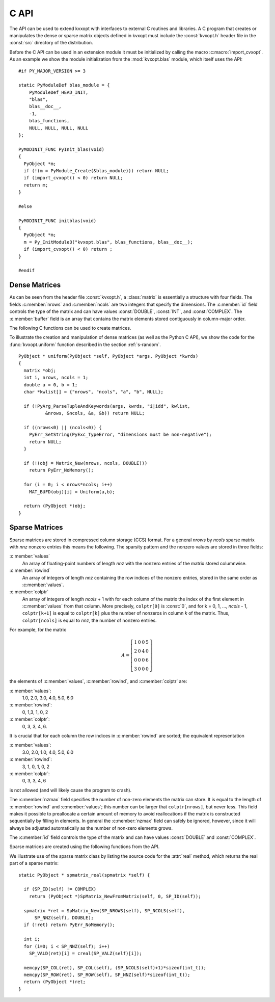 .. _c-capi:

*****
C API
*****

The API can be used to extend kvxopt with interfaces to external C routines
and libraries.  A C program that creates or manipulates the dense or sparse
matrix objects defined in kvxopt must include the :const:`kvxopt.h` header 
file in the :const:`src` directory of the distribution.

Before the C API can be used in an extension module it must be initialized 
by calling the macro :c:macro:`import_cvxopt`.  As an example we show the 
module initialization from the :mod:`kvxopt.blas` module, which itself uses
the API:

.. highlight:: c

::

    #if PY_MAJOR_VERSION >= 3

    static PyModuleDef blas_module = {
        PyModuleDef_HEAD_INIT,
        "blas",
        blas__doc__,
        -1,
        blas_functions,
        NULL, NULL, NULL, NULL
    };
    
    PyMODINIT_FUNC PyInit_blas(void)
    {
      PyObject *m;
      if (!(m = PyModule_Create(&blas_module))) return NULL;
      if (import_cvxopt() < 0) return NULL;
      return m;
    }
    
    #else 
    
    PyMODINIT_FUNC initblas(void)
    {
      PyObject *m;
      m = Py_InitModule3("kvxopt.blas", blas_functions, blas__doc__);
      if (import_cvxopt() < 0) return ;
    }
    
    #endif


  
Dense Matrices
==============

As can be seen from the header file :const:`kvxopt.h`, a :class:`matrix` is
essentially a  structure with four fields.  The fields :c:member:`nrows` and 
:c:member:`ncols` are two integers that specify the dimensions.  The 
:c:member:`id` field controls the type of the matrix and can have values 
:const:`DOUBLE`, :const:`INT`, and :const:`COMPLEX`.  The :c:member:`buffer`
field is an array that contains the matrix elements stored contiguously in 
column-major order. 

The following C functions can be used to create matrices.

.. c:function:: matrix * Matrix_New(int nrows, int ncols, int id)

    Returns a :class:`matrix` object of type `id` with `nrows` rows and 
    `ncols` columns.  The elements of the matrix are uninitialized.


.. c:function:: matrix * Matrix_NewFromMatrix(matrix *src, int id)

    Returns a copy of the matrix `src` converted to type `id`.  The 
    following type conversions are allowed:  :const:`'i'` to :const:`'d'`,
    :const:`'i'` to :const:`'z'`, and :const:`'d'`  to :const:`'z'`.


.. c:function:: matrix * Matrix_NewFromSequence(PyListObject *x, int id)

    Creates a matrix of type `id` from the Python sequence type `x`. The
    returned matrix has size ``(len(x), 1)``.  The size can be changed 
    by modifying the :c:member:`nrows` and :c:member:`ncols` fields of the 
    returned matrix.


To illustrate the creation and manipulation of dense matrices (as well as 
the Python C API), we show the code for the :func:`kvxopt.uniform` function 
described in the section :ref:`s-random`.

::

    PyObject * uniform(PyObject *self, PyObject *args, PyObject *kwrds) 
    {
      matrix *obj;
      int i, nrows, ncols = 1;
      double a = 0, b = 1;
      char *kwlist[] = {"nrows", "ncols", "a", "b", NULL};

      if (!PyArg_ParseTupleAndKeywords(args, kwrds, "i|idd", kwlist, 
              &nrows, &ncols, &a, &b)) return NULL;
      
      if ((nrows<0) || (ncols<0)) {
        PyErr_SetString(PyExc_TypeError, "dimensions must be non-negative");
        return NULL;
      }
      
      if (!(obj = Matrix_New(nrows, ncols, DOUBLE)))
        return PyErr_NoMemory();
      
      for (i = 0; i < nrows*ncols; i++)
        MAT_BUFD(obj)[i] = Uniform(a,b);
      
      return (PyObject *)obj;
    }


Sparse Matrices
===============

Sparse matrices are stored in compressed column storage (CCS) format.  For 
a general `nrows` by `ncols` sparse matrix with `nnz` nonzero entries this 
means the following.  The sparsity pattern and the nonzero values are 
stored in three fields:

:c:member:`values` 
    An array of floating-point numbers of length `nnz` with the 
    nonzero entries of the matrix stored columnwise.  

:c:member:`rowind` 
    An array of integers of length `nnz` containing the row indices of 
    the nonzero entries, stored in the same order as :c:member:`values`.

:c:member:`colptr` 
    An array of integers of length `ncols` + 1 with for each column of the 
    matrix the index of the first element in :c:member:`values` from that 
    column.  More precisely, ``colptr[0]`` is :const:`0`, and for 
    k = 0, 1, ..., `ncols` - 1, ``colptr[k+1]`` is equal to 
    ``colptr[k]`` plus the number of nonzeros in column `k` of the
    matrix.  Thus, ``colptr[ncols]`` is equal to `nnz`, the number of 
    nonzero entries.


For example, for the matrix

.. math::

    A=\left [\begin{array}{cccc}
        1 & 0 & 0 & 5\\
        2 & 0 & 4 & 0\\
        0 & 0 & 0 & 6\\
        3 & 0 & 0 & 0
    \end{array}\right]

the elements of :c:member:`values`, :c:member:`rowind`, and :c:member:`colptr` 
are:

:c:member:`values`:
    1.0, 2.0, 3.0, 4.0, 5.0, 6.0

:c:member:`rowind`:
    0, 1,3, 1, 0, 2

:c:member:`colptr`: 
    0, 3, 3, 4, 6.

It is crucial that for each column the row indices in :c:member:`rowind` are
sorted; the equivalent representation 

:c:member:`values`:
    3.0, 2.0, 1.0, 4.0, 5.0, 6.0

:c:member:`rowind`:
    3, 1, 0, 1, 0, 2

:c:member:`colptr`: 
    0, 3, 3, 4, 6

is not allowed (and will likely cause the program to crash).

The :c:member:`nzmax` field specifies the number of non-zero elements the
matrix can store.  It is equal to the length of :c:member:`rowind` and 
:c:member:`values`; this number can be larger that ``colptr[nrows]``, 
but never less.  This field makes it possible to preallocate a certain 
amount of memory to avoid reallocations if the matrix is constructed
sequentially by filling in elements.  In general the :c:member:`nzmax` field
can safely be ignored, however, since it will always be adjusted 
automatically as the number of non-zero elements grows.

The :c:member:`id` field controls the type of the matrix and can have 
values :const:`DOUBLE` and :const:`COMPLEX`. 

Sparse matrices are created using the following functions from the API. 

.. c:function:: spmatrix * SpMatrix_New(int_t nrows, int_t ncols, int_t nzmax, int id) 

  Returns a sparse zero matrix with `nrows` rows and `ncols` columns. 
  `nzmax` is the number of elements that will be allocated (the length of 
  the :c:member:`values` and :c:member:`rowind` fields).  


.. c:function:: spmatrix * SpMatrix_NewFromMatrix(spmatrix *src, int id)

      Returns a copy the sparse matrix \var{src}. 


.. c:function:: spmatrix * SpMatrix_NewFromIJV(matrix *I, matrix *J, matrix *V, int_t nrows, int_t ncols, int id)

    Creates a sparse matrix with `nrows` rows and `ncols` columns from a 
    triplet description.  `I` and `J` must be integer matrices and `V` 
    either a double or complex matrix, or :const:`NULL`. If `V` is 
    :const:`NULL` the values of the entries in the matrix are undefined, 
    otherwise they are specified by `V`.  Repeated entries in `V` are 
    summed.  The number of allocated elements is given by `nzmax`, which is 
    adjusted if it is smaller than the required amount. 

We illustrate use of the sparse matrix class by listing the source
code for the :attr:`real` method, which returns the real part of
a sparse matrix: 

::

    static PyObject * spmatrix_real(spmatrix *self) {

      if (SP_ID(self) != COMPLEX) 
        return (PyObject *)SpMatrix_NewFromMatrix(self, 0, SP_ID(self));
      
      spmatrix *ret = SpMatrix_New(SP_NROWS(self), SP_NCOLS(self), 
          SP_NNZ(self), DOUBLE);
      if (!ret) return PyErr_NoMemory();

      int i;
      for (i=0; i < SP_NNZ(self); i++) 
        SP_VALD(ret)[i] = creal(SP_VALZ(self)[i]);
      
      memcpy(SP_COL(ret), SP_COL(self), (SP_NCOLS(self)+1)*sizeof(int_t));
      memcpy(SP_ROW(ret), SP_ROW(self), SP_NNZ(self)*sizeof(int_t));
      return (PyObject *)ret;
    }
